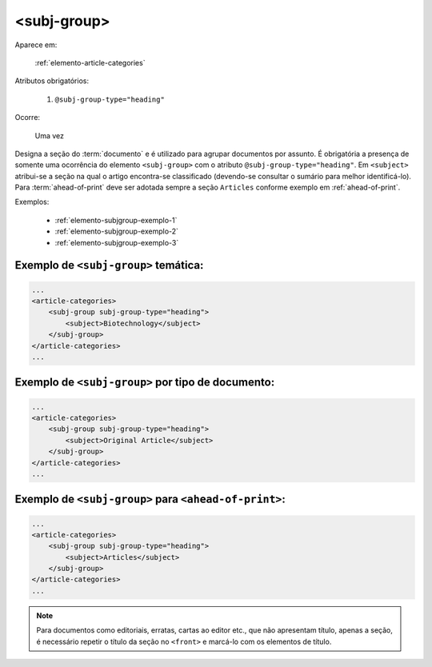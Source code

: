 .. _elemento-subj-group:

<subj-group>
============

Aparece em:

  :ref:`elemento-article-categories`

Atributos obrigatórios:

  1. ``@subj-group-type="heading"``

Ocorre:

  Uma vez


Designa a seção do :term:`documento` e é utilizado para agrupar documentos por assunto. É obrigatória a presença de somente uma ocorrência do elemento ``<subj-group>`` com o atributo ``@subj-group-type="heading"``. Em ``<subject>`` atribui-se a seção na qual o artigo encontra-se classificado (devendo-se consultar o sumário para melhor identificá-lo). Para :term:`ahead-of-print` deve ser adotada sempre a seção ``Articles`` conforme exemplo em :ref:`ahead-of-print`.

Exemplos:

    * :ref:`elemento-subjgroup-exemplo-1`
    * :ref:`elemento-subjgroup-exemplo-2`
    * :ref:`elemento-subjgroup-exemplo-3`


.. _elemento-subjgroup-exemplo-1:

Exemplo de ``<subj-group>`` temática:
-------------------------------------

.. code-block:: xml

    ...
    <article-categories>
        <subj-group subj-group-type="heading">
            <subject>Biotechnology</subject>
        </subj-group>
    </article-categories>
    ...


.. _elemento-subjgroup-exemplo-2:

Exemplo de ``<subj-group>`` por tipo de documento:
--------------------------------------------------

.. code-block:: xml

    ...
    <article-categories>
        <subj-group subj-group-type="heading">
            <subject>Original Article</subject>
        </subj-group>
    </article-categories>
    ...


.. _elemento-subjgroup-exemplo-3:

Exemplo de ``<subj-group>`` para ``<ahead-of-print>``:
------------------------------------------------------

.. code-block:: xml

    ...
    <article-categories>
        <subj-group subj-group-type="heading">
            <subject>Articles</subject>
        </subj-group>
    </article-categories>
    ...


.. note:: Para documentos como editoriais, erratas, cartas ao editor etc., que não apresentam título, apenas a seção, é necessário repetir o título da seção no ``<front>`` e marcá-lo com os elementos de título.


.. {"reviewed_on": "20160629", "by": "gandhalf_thewhite@hotmail.com"}
